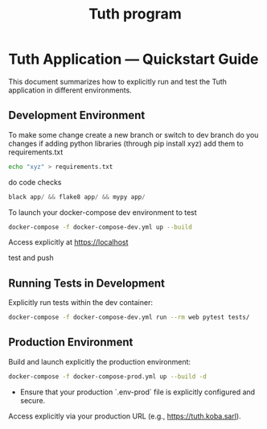 #+TITLE: Tuth program

* Tuth Application — Quickstart Guide

This document summarizes how to explicitly run and test the Tuth application in different environments.

** Development Environment
To make some change
create a new branch or switch to dev branch
do you changes
if adding python libraries (through pip install xyz)
add them to requirements.txt
#+BEGIN_SRC bash  
echo "xyz" > requirements.txt
#+END_SRC
do code checks
#+BEGIN_SRC python
black app/ && flake8 app/ && mypy app/
#+END_SRC
To launch your docker-compose dev environment to test
#+begin_src bash
docker-compose -f docker-compose-dev.yml up --build
#+end_src

Access explicitly at [[https://localhost][https://localhost]]

test and push

** Running Tests in Development

Explicitly run tests within the dev container:

#+begin_src bash
docker-compose -f docker-compose-dev.yml run --rm web pytest tests/
#+end_src

** Production Environment

Build and launch explicitly the production environment:

#+begin_src bash
docker-compose -f docker-compose-prod.yml up --build -d
#+end_src

- Ensure that your production `.env-prod` file is explicitly configured and secure.

Access explicitly via your production URL (e.g., [[https://tuth.koba.sarl][https://tuth.koba.sarl]]).

